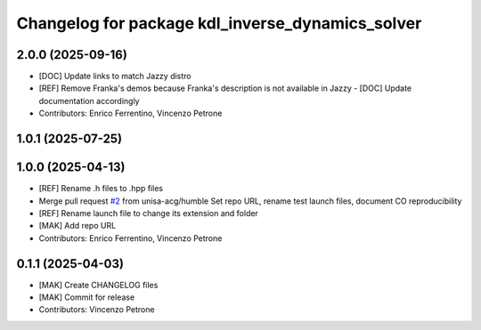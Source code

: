 ^^^^^^^^^^^^^^^^^^^^^^^^^^^^^^^^^^^^^^^^^^^^^^^^^
Changelog for package kdl_inverse_dynamics_solver
^^^^^^^^^^^^^^^^^^^^^^^^^^^^^^^^^^^^^^^^^^^^^^^^^

2.0.0 (2025-09-16)
------------------
* [DOC] Update links to match Jazzy distro
* [REF] Remove Franka's demos because Franka's description is not available in Jazzy
  - [DOC] Update documentation accordingly
* Contributors: Enrico Ferrentino, Vincenzo Petrone

1.0.1 (2025-07-25)
------------------

1.0.0 (2025-04-13)
------------------
* [REF] Rename .h files to .hpp files
* Merge pull request `#2 <https://github.com/unisa-acg/inverse-dynamics-solver/issues/2>`_ from unisa-acg/humble
  Set repo URL, rename test launch files, document CO reproducibility
* [REF] Rename launch file to change its extension and folder
* [MAK] Add repo URL
* Contributors: Enrico Ferrentino, Vincenzo Petrone

0.1.1 (2025-04-03)
------------------
* [MAK] Create CHANGELOG files
* [MAK] Commit for release
* Contributors: Vincenzo Petrone
